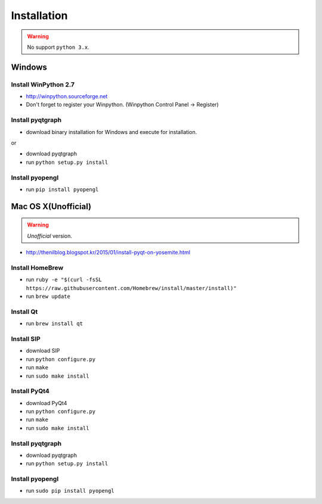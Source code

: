 .. _installation:

Installation
============

.. warning:: No support ``python 3.x``.

Windows
-------
Install WinPython 2.7
~~~~~~~~~~~~~~~~~~~~~
* http://winpython.sourceforge.net
* Don't forget to register your Winpython. (Winpython Control Panel -> Register)

Install pyqtgraph
~~~~~~~~~~~~~~~~~

* download binary installation for Windows and execute for installation.

or

* download pyqtgraph
* run ``python setup.py install``

Install pyopengl
~~~~~~~~~~~~~~~~

* run ``pip install pyopengl``

Mac OS X(Unofficial)
--------------------

.. warning:: `Unofficial` version.

* http://thenilblog.blogspot.kr/2015/01/install-pyqt-on-yosemite.html

Install HomeBrew
~~~~~~~~~~~~~~~~

* run ``ruby -e "$(curl -fsSL https://raw.githubusercontent.com/Homebrew/install/master/install)"``
* run ``brew update``

Install Qt
~~~~~~~~~~

* run ``brew install qt``

Install SIP
~~~~~~~~~~~

* download SIP
* run ``python configure.py``
* run ``make``
* run ``sudo make install``

Install PyQt4
~~~~~~~~~~~~~

* download PyQt4
* run ``python configure.py``
* run ``make``
* run ``sudo make install``

Install pyqtgraph
~~~~~~~~~~~~~~~~~

* download pyqtgraph
* run ``python setup.py install``

Install pyopengl
~~~~~~~~~~~~~~~~

* run ``sudo pip install pyopengl``